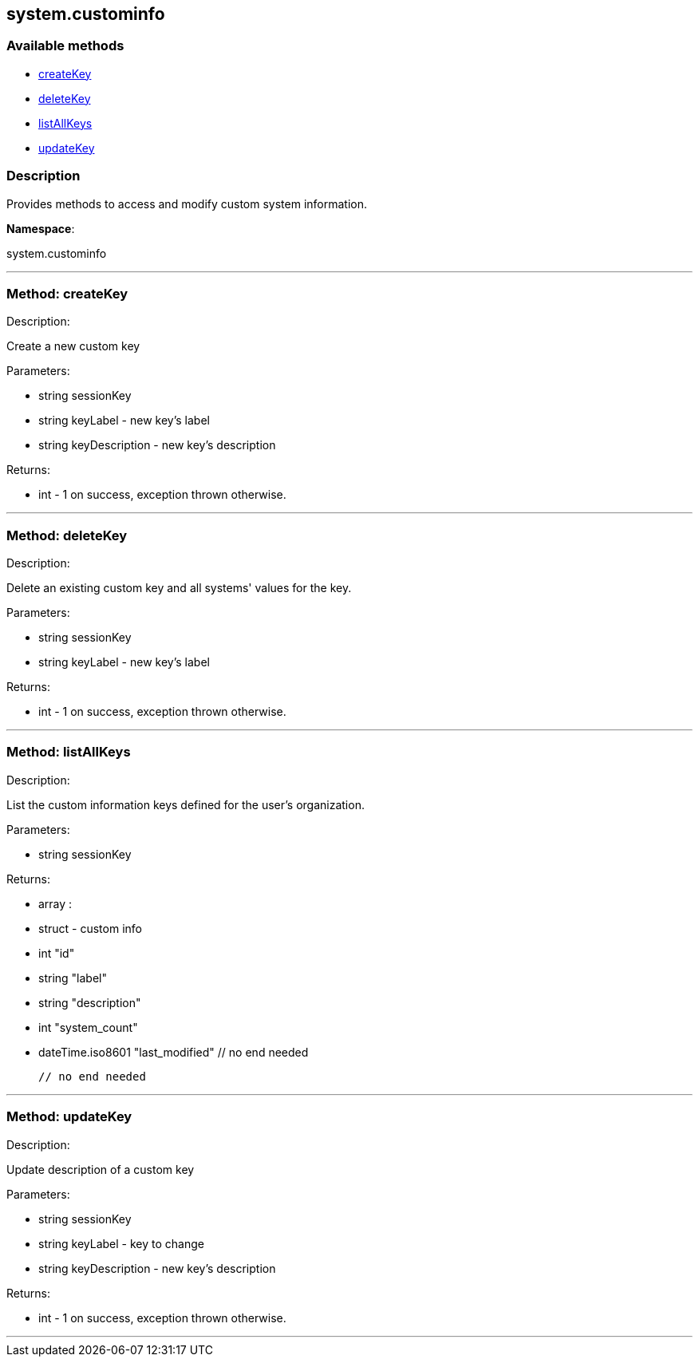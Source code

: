 


[#system_custominfo]
== system.custominfo


=== Available methods

* <<system_custominfo-createKey,createKey>>
* <<system_custominfo-deleteKey,deleteKey>>
* <<system_custominfo-listAllKeys,listAllKeys>>
* <<system_custominfo-updateKey,updateKey>>

=== Description

Provides methods to access and modify custom system information.

*Namespace*:

system.custominfo

'''


[#system_custominfo-createKey]
=== Method: createKey 

Description:

Create a new custom key




Parameters:

  * [.string]#string#  sessionKey
 
* [.string]#string#  keyLabel - new key's label
 
* [.string]#string#  keyDescription - new key's description
 

Returns:

* [.int]#int#  - 1 on success, exception thrown otherwise.
 


'''


[#system_custominfo-deleteKey]
=== Method: deleteKey 

Description:

Delete an existing custom key and all systems' values for the key.




Parameters:

  * [.string]#string#  sessionKey
 
* [.string]#string#  keyLabel - new key's label
 

Returns:

* [.int]#int#  - 1 on success, exception thrown otherwise.
 


'''


[#system_custominfo-listAllKeys]
=== Method: listAllKeys 

Description:

List the custom information keys defined for the user's organization.




Parameters:

* [.string]#string#  sessionKey
 

Returns:

* [.array]#array# :
          * [.struct]#struct#  - custom info
          * [.int]#int#  "id"
          * [.string]#string#  "label"
          * [.string]#string#  "description"
          * [.int]#int#  "system_count"
          * [.dateTime.iso8601]#dateTime.iso8601#  "last_modified"
      // no end needed
 
      // no end needed
 


'''


[#system_custominfo-updateKey]
=== Method: updateKey 

Description:

Update description of a custom key




Parameters:

  * [.string]#string#  sessionKey
 
* [.string]#string#  keyLabel - key to change
 
* [.string]#string#  keyDescription - new key's description
 

Returns:

* [.int]#int#  - 1 on success, exception thrown otherwise.
 


'''


